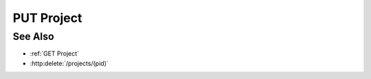 PUT Project
===========

.. http:put:: /projects/(pid)

  Modifies a project. Callers may use PUT to specify a new name,
  description, or access control list (ACL) for the project.

  :param pid: Unique project identifier.
  :type pid: string

  :<json string name: optional, New project name.
  :<json string description: optional, New project description.
  :<json object acl: optional, New project access control list.

  **Sample Request**

  .. sourcecode:: http

    PUT /projects/dbaf026f919620acbf2e961ad73243c5 HTTP/1.1
    Host: localhost:8093
    Content-Length: 176
    Accept-Encoding: gzip, deflate, compress
    Accept: */*
    User-Agent: python-requests/1.2.3 CPython/2.7.5 Linux/2.6.32-358.23.2.el6.x86_64
    content-type: application/json
    Authorization: Basic c2x5Y2F0OnNseWNhdA==

    {
      "acl": {"administrators": [{"user": "slycat"}], "writers": [{"user": "foo"}], "readers": [{"user": "bar"}]},
      "name": "modified-project",
      "description": "My modified project."
    }

  **Sample Response**

  .. sourcecode:: http

    HTTP/1.1 200 OK
    Date: Mon, 25 Nov 2013 20:35:59 GMT
    Content-Length: 4
    Content-Type: application/json
    Server: CherryPy/3.2.2

    null

See Also
--------

- :ref:`GET Project`
- :http:delete:`/projects/(pid)`
